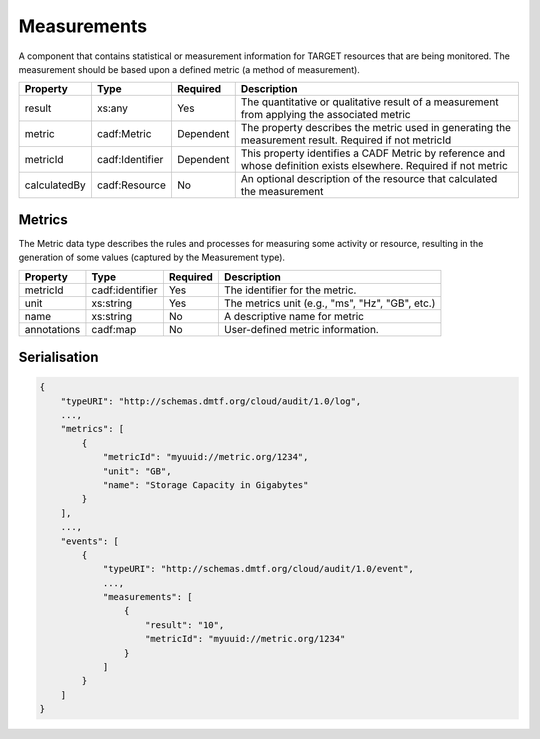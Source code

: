 ..
      Copyright 2014 IBM Corp.

      Licensed under the Apache License, Version 2.0 (the "License"); you may
      not use this file except in compliance with the License. You may obtain
      a copy of the License at

          http://www.apache.org/licenses/LICENSE-2.0

      Unless required by applicable law or agreed to in writing, software
      distributed under the License is distributed on an "AS IS" BASIS, WITHOUT
      WARRANTIES OR CONDITIONS OF ANY KIND, either express or implied. See the
      License for the specific language governing permissions and limitations
      under the License.

.. _measurements:

=============
 Measurements
=============

A component that contains statistical or measurement information for TARGET
resources that are being monitored. The measurement should be based upon a
defined metric (a method of measurement).

============ =============== ========= =================================================================================================================
Property     Type            Required  Description
============ =============== ========= =================================================================================================================
result       xs:any          Yes       The quantitative or qualitative result of a measurement from applying the associated metric
metric       cadf:Metric     Dependent The property describes the metric used in generating the measurement result. Required if not metricId
metricId     cadf:Identifier Dependent This property identifies a CADF Metric by reference and whose definition exists elsewhere. Required if not metric
calculatedBy cadf:Resource   No        An optional description of the resource that calculated the measurement
============ =============== ========= =================================================================================================================

Metrics
=======

The Metric data type describes the rules and processes for measuring some
activity or resource, resulting in the generation of some values (captured by
the Measurement type).

=========== =============== ======== ==================================================
Property    Type            Required Description
=========== =============== ======== ==================================================
metricId    cadf:identifier Yes      The identifier for the metric.
unit        xs:string       Yes      The metrics unit (e.g., "ms", "Hz", "GB", etc.)
name        xs:string       No       A descriptive name for metric
annotations cadf:map        No       User-defined metric information.
=========== =============== ======== ==================================================

Serialisation
=============

.. code-block:: javascript

    {
        "typeURI": "http://schemas.dmtf.org/cloud/audit/1.0/log",
        ...,
        "metrics": [
            {
                "metricId": "myuuid://metric.org/1234",
                "unit": "GB",
                "name": "Storage Capacity in Gigabytes"
            }
        ],
        ...,
        "events": [
            {
                "typeURI": "http://schemas.dmtf.org/cloud/audit/1.0/event",
                ...,
                "measurements": [
                    {
                        "result": "10",
                        "metricId": "myuuid://metric.org/1234"
                    }
                ]
            }
        ]
    }
